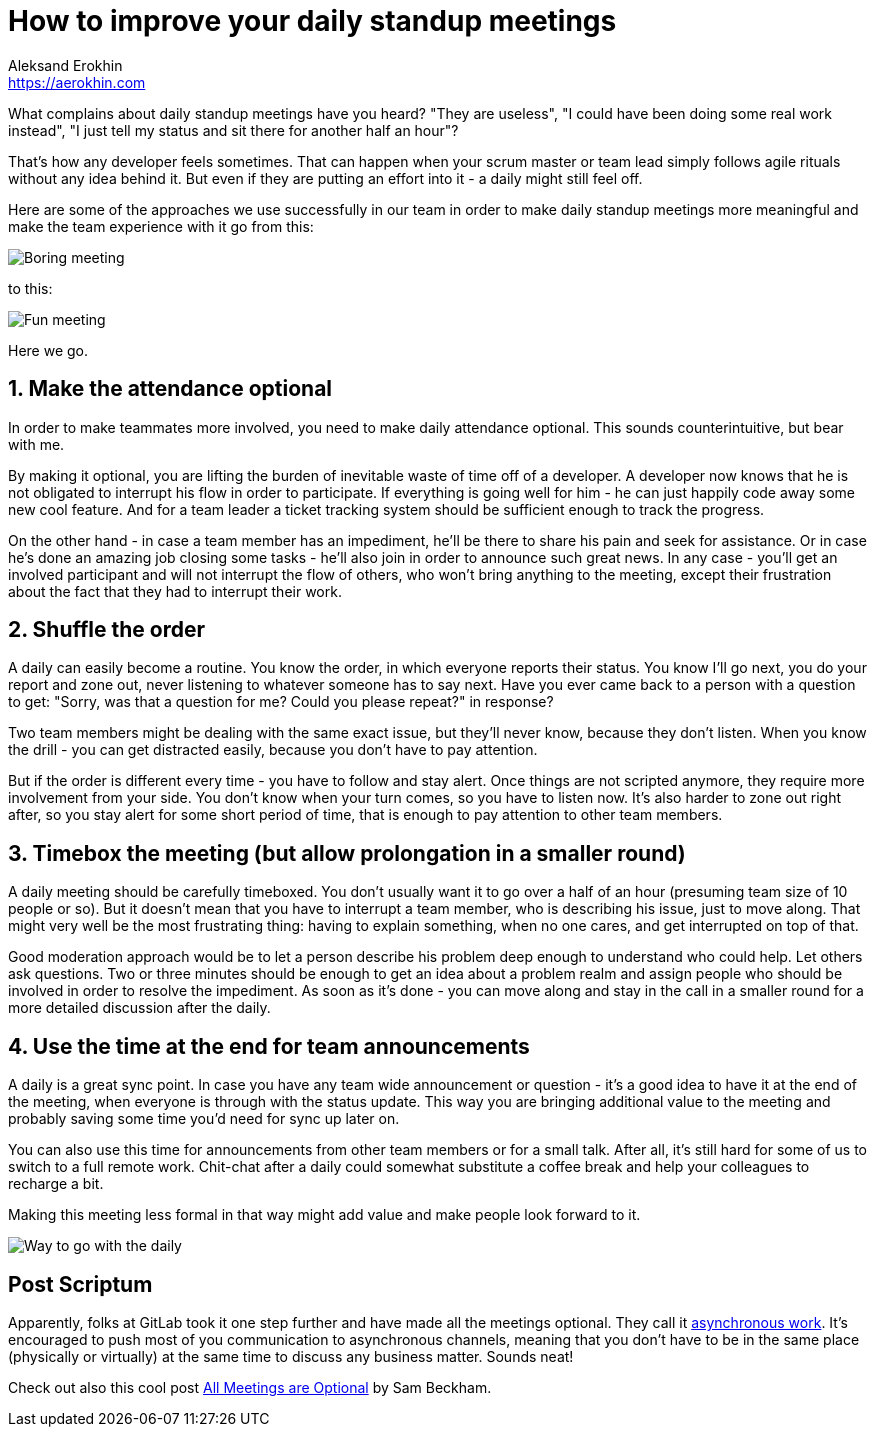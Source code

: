 = How to improve your daily standup meetings
Aleksand Erokhin <https://aerokhin.com>
:stylesdir: ../stylesheets
:stylesheet: adoc-github.css
:imagedir: ../images
:icons: font
:favicon: {imagedir}/lightbulb.png

What complains about daily standup meetings have you heard? "They are useless", "I could have been doing some real work instead", "I just tell my status and sit there for another half an hour"?

That's how any developer feels sometimes. That can happen when your scrum master or team lead simply follows agile rituals without any idea behind it. But even if they are putting an effort into it - a daily might still feel off.

Here are some of the approaches we use successfully in our team in order to make daily standup meetings more meaningful and make the team experience with it go from this:

image::https://media.giphy.com/media/PjocMfAvxO0EZPed6M/giphy.gif[Boring meeting]

to this:

image::https://media.giphy.com/media/Hm3rh1nMYe9BR20ThG/giphy.gif[Fun meeting]

Here we go.

== 1. Make the attendance optional

In order to make teammates more involved, you need to make daily attendance optional. This sounds counterintuitive, but bear with me.

By making it optional, you are lifting the burden of inevitable waste of time off of a developer. A developer now knows that he is not obligated to interrupt his flow in order to participate. If everything is going well for him - he can just happily code away some new cool feature. And for a team leader a ticket tracking system should be sufficient enough to track the progress.

On the other hand - in case a team member has an impediment, he'll be there to share his pain and seek for assistance. Or in case he's done an amazing job closing some tasks - he'll also join in order to announce such great news. In any case - you'll get an involved participant and will not interrupt the flow of others, who won't bring anything to the meeting, except their frustration about the fact that they had to interrupt their work.

== 2. Shuffle the order

A daily can easily become a routine. You know the order, in which everyone reports their status. You know I'll go next, you do your report and zone out, never listening to whatever someone has to say next. Have you ever came back to a person with a question to get: "Sorry, was that a question for me? Could you please repeat?" in response?

Two team members might be dealing with the same exact issue, but they'll never know, because they don't listen. When you know the drill - you can get distracted easily, because you don't have to pay attention.

But if the order is different every time - you have to follow and stay alert. Once things are not scripted anymore, they require more involvement from your side. You don't know when your turn comes, so you have to listen now. It's also harder to zone out right after, so you stay alert for some short period of time, that is enough to pay attention to other team members.

== 3. Timebox the meeting (but allow prolongation in a smaller round)

A daily meeting should be carefully timeboxed. You don't usually want it to go over a half of an hour (presuming team size of 10 people or so). But it doesn't mean that you have to interrupt a team member, who is describing his issue, just to move along. That might very well be the most frustrating thing: having to explain something, when no one cares, and get interrupted on top of that.

Good moderation approach would be to let a person describe his problem deep enough to understand who could help. Let others ask questions. Two or three minutes should be enough to get an idea about a problem realm and assign people who should be involved in order to resolve the impediment. As soon as it's done - you can move along and stay in the call in a smaller round for a more detailed discussion after the daily.

==  4. Use the time at the end for team announcements

A daily is a great sync point. In case you have any team wide announcement or question - it's a good idea to have it at the end of the meeting, when everyone is through with the status update. This way you are bringing additional value to the meeting and probably saving some time you'd need for sync up later on.

You can also use this time for announcements from other team members or for a small talk. After all, it's still hard for some of us to switch to a full remote work. Chit-chat after a daily could somewhat substitute a coffee break and help your colleagues to recharge a bit.

Making this meeting less formal in that way might add value and make people look forward to it.

image::https://media.giphy.com/media/ElRQNGDelVQQg/giphy.gif[Way to go with the daily]

== Post Scriptum

Apparently, folks at GitLab took it one step further and have made all the meetings optional. They call it https://about.gitlab.com/company/culture/all-remote/asynchronous/[asynchronous work]. It's encouraged to push most of you communication to asynchronous channels, meaning that you don't have to be in the same place (physically or virtually) at the same time to discuss any business matter. Sounds neat!

Check out also this cool post https://sam.beckham.io/wrote/all-meetings-are-optional/?utm_content=buffer33082&utm_medium=social&utm_source=twitter.com&utm_campaign=buffer[All Meetings are Optional] by Sam Beckham.